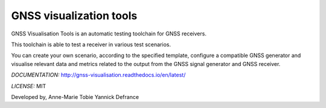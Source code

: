 GNSS visualization tools
========================

GNSS Visualisation Tools is an automatic testing toolchain for GNSS receivers.

This toolchain is able to test a receiver in various test scenarios.

You can create your own scenario, according to the specified template, configure a compatible GNSS generator and
visualise relevant data and metrics related to the output from the GNSS signal generator and  GNSS receiver.

*DOCUMENTATION:* http://gnss-visualisation.readthedocs.io/en/latest/

*LICENSE:* MIT

Developed by,
Anne-Marie Tobie
Yannick Defrance
